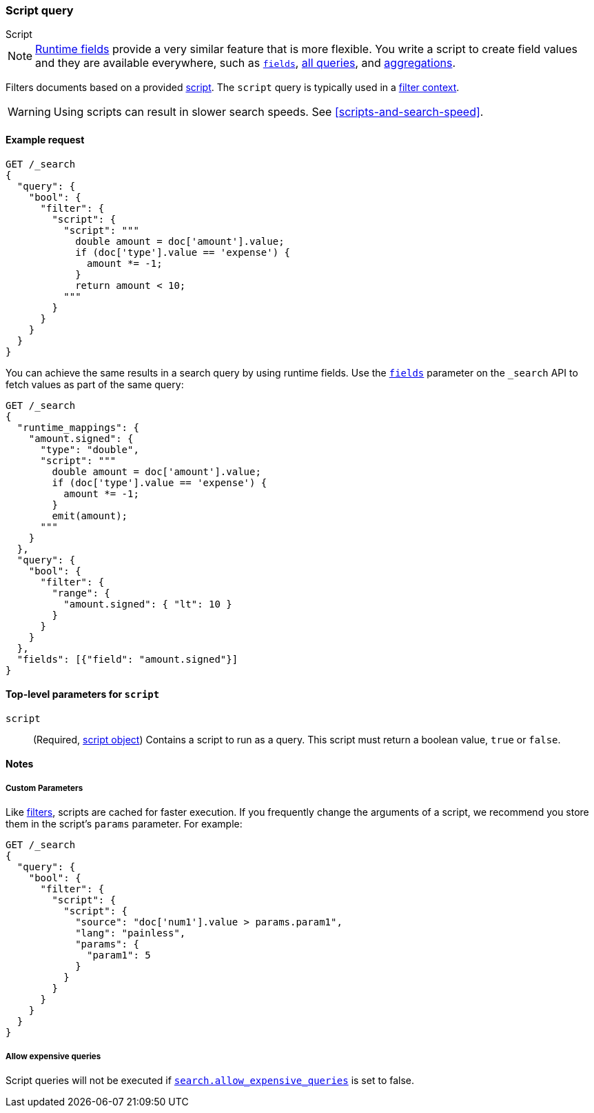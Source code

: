 [[query-dsl-script-query]]
=== Script query
++++
<titleabbrev>Script</titleabbrev>
++++

NOTE: <<runtime,Runtime fields>> provide a very similar feature that is
      more flexible. You write a script to create field values and they
      are available everywhere, such as <<search-fields, `fields`>>,
      <<query-dsl, all queries>>, and <<search-aggregations, aggregations>>.


Filters documents based on a provided <<modules-scripting-using,script>>. The
`script` query is typically used in a <<query-filter-context,filter context>>.

WARNING: Using scripts can result in slower search speeds. See
<<scripts-and-search-speed>>.


[[script-query-ex-request]]
==== Example request

[source,console]
----
GET /_search
{
  "query": {
    "bool": {
      "filter": {
        "script": {
          "script": """
            double amount = doc['amount'].value;
            if (doc['type'].value == 'expense') {
              amount *= -1;
            }
            return amount < 10;
          """
        }
      }
    }
  }
}
----
// TEST[setup:ledger]
// TEST[s/_search/_search?filter_path=hits.hits&sort=amount/]

////
[source,console-result]
----
{
  "hits": {
    "hits": [
      {
        "_id": $body.hits.hits.0._id,
        "_type": "_doc",
        "_index": $body.hits.hits.0._index,
        "_score": null,
        "_source": $body.hits.hits.0._source,
        "sort": [10.0]
      },
      {
        "_id": $body.hits.hits.1._id,
        "_type": "_doc",
        "_index": $body.hits.hits.1._index,
        "_score": null,
        "_source": $body.hits.hits.1._source,
        "sort": [50.0]
      },
      {
        "_id": $body.hits.hits.2._id,
        "_type": "_doc",
        "_index": $body.hits.hits.2._index,
        "_score": null,
        "_source": $body.hits.hits.2._source,
        "sort": [50.0]
      }
    ]
  }
}
----
////

You can achieve the same results in a search
query by using runtime fields. Use the
<<search-fields,`fields`>> parameter on the 
`_search` API to fetch values as part of the
same query:

[source,console]
----
GET /_search
{
  "runtime_mappings": {
    "amount.signed": {
      "type": "double",
      "script": """
        double amount = doc['amount'].value;
        if (doc['type'].value == 'expense') {
          amount *= -1;
        }
        emit(amount);
      """
    }
  },
  "query": {
    "bool": {
      "filter": {
        "range": {
          "amount.signed": { "lt": 10 }
        }
      }
    }
  },
  "fields": [{"field": "amount.signed"}]
}
----
// TEST[setup:ledger]
// TEST[s/_search/_search?filter_path=hits.hits.fields&sort=amount.signed:desc/]

////
[source,console-result]
----
{
  "hits": {
    "hits": [
      {
        "fields": {"amount.signed": [-10.0]}
      },
      {
        "fields": {"amount.signed": [-50.0]}
      },
      {
        "fields": {"amount.signed": [-50.0]}
      }
    ]
  }
}
----
////

[[script-top-level-params]]
==== Top-level parameters for `script`

`script`::
(Required, <<modules-scripting-using, script object>>) Contains a script to run
as a query. This script must return a boolean value, `true` or `false`.

[[script-query-notes]]
==== Notes

[[script-query-custom-params]]
===== Custom Parameters

Like <<query-filter-context,filters>>, scripts are cached for faster execution.
If you frequently change the arguments of a script, we recommend you store them
in the script's `params` parameter. For example:

[source,console]
----
GET /_search
{
  "query": {
    "bool": {
      "filter": {
        "script": {
          "script": {
            "source": "doc['num1'].value > params.param1",
            "lang": "painless",
            "params": {
              "param1": 5
            }
          }
        }
      }
    }
  }
}
----

===== Allow expensive queries
Script queries will not be executed if <<query-dsl-allow-expensive-queries, `search.allow_expensive_queries`>>
is set to false.
